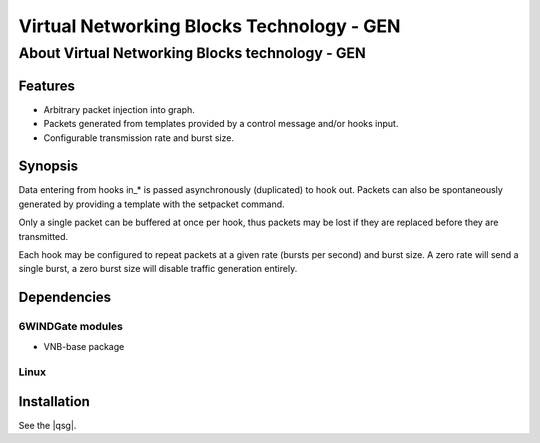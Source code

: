 .. Copyright 2014 6WIND S.A.

==========================================
Virtual Networking Blocks Technology - GEN
==========================================

About Virtual Networking Blocks technology - GEN
================================================

Features
--------

- Arbitrary packet injection into graph.
- Packets generated from templates provided by a control message and/or hooks
  input.
- Configurable transmission rate and burst size.

Synopsis
--------

Data entering from hooks in_* is passed asynchronously (duplicated) to hook
out. Packets can also be spontaneously generated by providing a template with
the setpacket command.

Only a single packet can be buffered at once per hook, thus packets may be
lost if they are replaced before they are transmitted.

Each hook may be configured to repeat packets at a given rate (bursts per
second) and burst size. A zero rate will send a single burst, a zero burst
size will disable traffic generation entirely.

Dependencies
------------

6WINDGate modules
~~~~~~~~~~~~~~~~~

- VNB-base package

Linux
~~~~~

.. seealso::

   For more information, see the VNB base documentation.

Installation
------------

See the |qsg|.
